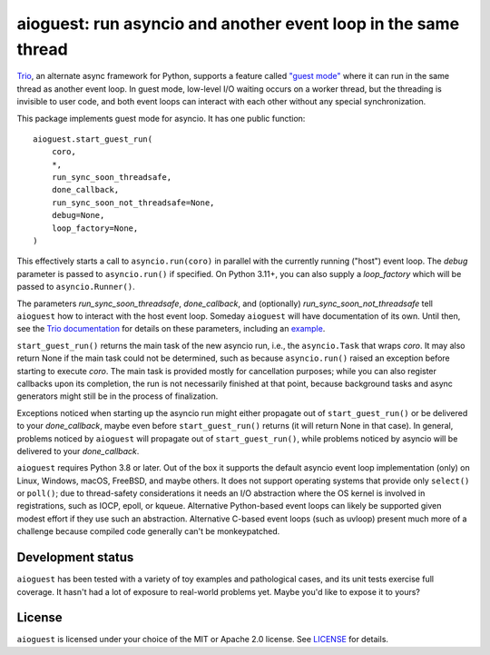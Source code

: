 aioguest: run asyncio and another event loop in the same thread
===============================================================

`Trio <https://github.com/python-trio/trio>`__, an alternate async framework
for Python, supports a feature called `"guest mode"
<https://trio.readthedocs.io/en/stable/reference-lowlevel.html#using-guest-mode-to-run-trio-on-top-of-other-event-loops>`__ where it can run in the same thread as
another event loop. In guest mode, low-level I/O waiting occurs on a worker thread,
but the threading is invisible to user code, and both event loops can interact
with each other without any special synchronization.

This package implements guest mode for asyncio. It has one public function::

    aioguest.start_guest_run(
        coro,
        *,
        run_sync_soon_threadsafe,
        done_callback,
        run_sync_soon_not_threadsafe=None,
        debug=None,
        loop_factory=None,
    )

This effectively starts a call to ``asyncio.run(coro)`` in parallel
with the currently running ("host") event loop. The *debug* parameter
is passed to ``asyncio.run()`` if specified.  On Python 3.11+, you can
also supply a *loop_factory* which will be passed to ``asyncio.Runner()``.

The parameters *run_sync_soon_threadsafe*, *done_callback*, and (optionally)
*run_sync_soon_not_threadsafe* tell ``aioguest`` how to interact with the host
event loop. Someday ``aioguest`` will have documentation of its own.
Until then, see the `Trio documentation
<https://trio.readthedocs.io/en/stable/reference-lowlevel.html#reference>`__
for details on these parameters, including an `example
<https://trio.readthedocs.io/en/stable/reference-lowlevel.html#implementing-guest-mode-for-your-favorite-event-loop>`__.

``start_guest_run()`` returns the main task of the new asyncio run, i.e.,
the ``asyncio.Task`` that wraps *coro*. It may also return None if the main task
could not be determined, such as because ``asyncio.run()`` raised an exception
before starting to execute *coro*. The main task is provided mostly for
cancellation purposes; while you can also register callbacks upon its completion,
the run is not necessarily finished at that point, because background tasks and
async generators might still be in the process of finalization.

Exceptions noticed when starting up the asyncio run might either propagate out of
``start_guest_run()`` or be delivered to your *done_callback*, maybe even before
``start_guest_run()`` returns (it will return None in that case). In general,
problems noticed by ``aioguest`` will propagate out of ``start_guest_run()``,
while problems noticed by asyncio will be delivered to your *done_callback*.

``aioguest`` requires Python 3.8 or later. Out of the box it supports
the default asyncio event loop implementation (only) on Linux,
Windows, macOS, FreeBSD, and maybe others. It does not support
operating systems that provide only ``select()`` or ``poll()``; due to
thread-safety considerations it needs an I/O abstraction where the OS
kernel is involved in registrations, such as IOCP, epoll, or kqueue.
Alternative Python-based event loops can likely be supported given
modest effort if they use such an abstraction. Alternative C-based
event loops (such as uvloop) present much more of a challenge because
compiled code generally can't be monkeypatched.

Development status
------------------

``aioguest`` has been tested with a variety of toy examples and
pathological cases, and its unit tests exercise full coverage. It
hasn't had a lot of exposure to real-world problems yet.  Maybe you'd
like to expose it to yours?

License
-------

``aioguest`` is licensed under your choice of the MIT or Apache 2.0
license. See `LICENSE <https://github.com/oremanj/aioguest/blob/master/LICENSE>`__
for details.
